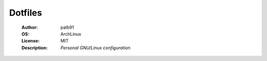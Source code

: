 ========
Dotfiles
========

   :Author:      palb91
   :OS:          ArchLinux
   :License:     MIT
   :Description: *Personal GNU/Linux configuration*
